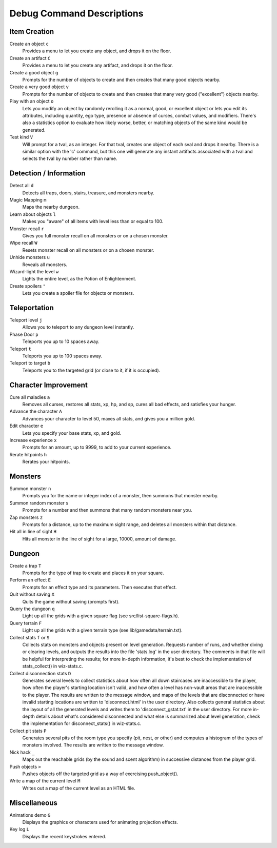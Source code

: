 ==========================
Debug Command Descriptions
==========================

Item Creation
=============

Create an object ``c``
  Provides a menu to let you create any object, and drops it on the floor.

Create an artifact ``C``
  Provides a menu to let you create any artifact, and drops it on the floor.

Create a good object ``g``
  Prompts for the number of objects to create and then creates that many
  good objects nearby.

Create a very good object ``v``
  Prompts for the number of objects to create and then creates that many
  very good ("excellent") objects nearby.

Play with an object ``o``
  Lets you modify an object by randomly rerolling it as a normal, good, or
  excellent object or lets you edit its attributes, including quantity, ego
  type, presence or absence of curses, combat values, and modifiers.  There's
  also a statistics option to evaluate how likely worse, better, or matching
  objects of the same kind would be generated.

Test kind ``V``
  Will prompt for a tval, as an integer.  For that tval, creates one object
  of each sval and drops it nearby.  There is a similar option with the 'c'
  command, but this one will generate any instant artifacts associated with
  a tval and selects the tval by number rather than name.

Detection / Information
=======================

Detect all ``d``
  Detects all traps, doors, stairs, treasure, and monsters nearby.

Magic Mapping ``m``
  Maps the nearby dungeon.

Learn about objects ``l``
  Makes you "aware" of all items with level less than or equal to 100.

Monster recall ``r``
  Gives you full monster recall on all monsters or on a chosen monster.

Wipe recall ``W``
  Resets monster recall on all monsters or on a chosen monster.

Unhide monsters ``u``
  Reveals all monsters.

Wizard-light the level ``w``
  Lights the entire level, as the Potion of Enlightenment.

Create spoilers ``"``
  Lets you create a spoiler file for objects or monsters.

Teleportation
=============

Teleport level ``j``
  Allows you to teleport to any dungeon level instantly.

Phase Door ``p``
  Teleports you up to 10 spaces away.

Teleport ``t``
  Teleports you up to 100 spaces away.

Teleport to target ``b``
  Teleports you to the targeted grid (or close to it, if it is occupied).

Character Improvement
=====================

Cure all maladies ``a``
  Removes all curses, restores all stats, xp, hp, and sp, cures all bad
  effects, and satisfies your hunger.

Advance the character ``A``
  Advances your character to level 50, maxes all stats, and gives you a
  million gold.

Edit character ``e``
  Lets you specify your base stats, xp, and gold.

Increase experience ``x``
  Prompts for an amount, up to 9999, to add to your current experience.

Rerate hitpoints ``h``
  Rerates your hitpoints.

Monsters
========

Summon monster ``n``
  Prompts you for the name or integer index of a monster, then summons that
  monster nearby.

Summon random monster ``s``
  Prompts for a number and then summons that many random monsters near you.

Zap monsters ``z``
  Prompts for a distance, up to the maximum sight range, and deletes all
  monsters within that distance.

Hit all in line of sight ``H``
  Hits all monster in the line of sight for a large, 10000, amount of damage.

.. _DebugDungeon:

Dungeon
========

Create a trap ``T``
  Prompts for the type of trap to create and places it on your square.

Perform an effect ``E``
  Prompts for an effect type and its parameters.  Then executes that effect.

Quit without saving ``X``
  Quits the game without saving (prompts first).

Query the dungeon ``q``
  Light up all the grids with a given square flag
  (see src/list-square-flags.h).

Query terrain ``F``
  Light up all the grids with a given terrain type
  (see lib/gamedata/terrain.txt).

Collect stats ``f`` or ``S``
  Collects stats on monsters and objects present on level generation.
  Requests number of runs, and whether diving or clearing levels, and
  outputs the results into the file 'stats.log' in the user directory.
  The comments in that file will be helpful for interpreting the
  results; for more in-depth information, it's best to check the
  implementation of stats_collect() in wiz-stats.c.

Collect disconnection stats ``D``
  Generates several levels to collect statistics about how often all
  down staircases are inaccessible to the player, how often the player's
  starting location isn't valid,  and how often a level has non-vault
  areas that are inaccessible to the player.  The results are written
  to the message window, and maps of the levels that are disconnected or
  have invalid starting locations are written to 'disconnect.html' in
  the user directory.  Also collects general statistics about the
  layout of all the generated levels and writes them to
  'disconnect_gstat.txt' in the user directory.  For more in-depth
  details about what's considered disconnected and what else is
  summarized about level generation, check the implementation for
  disconnect_stats() in wiz-stats.c.

Collect pit stats ``P``
  Generates several pits of the room type you specify (pit, nest, or
  other) and computes a histogram of the types of monsters involved.
  The results are written to the message window.

Nick hack ``_``
  Maps out the reachable grids (by the sound and scent algorithm) in
  successive distances from the player grid.

Push objects ``>``
  Pushes objects off the targeted grid as a way of exercising push_object().

Write a map of the current level ``M``
  Writes out a map of the current level as an HTML file.

Miscellaneous
=============

Animations demo ``G``
  Displays the graphics or characters used for animating projection effects.

Key log ``L``
  Displays the recent keystrokes entered.
